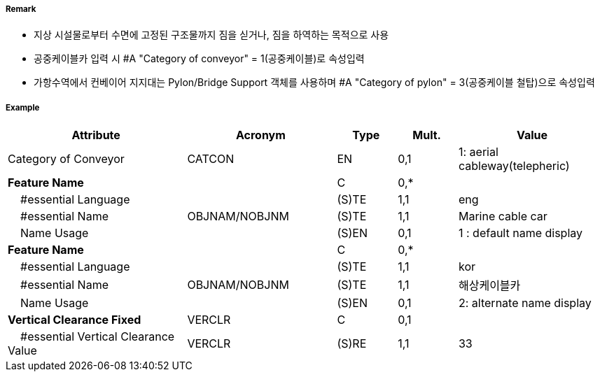 // tag::Conveyor[]
===== Remark

- 지상 시설물로부터 수면에 고정된 구조물까지 짐을 싣거나, 짐을 하역하는 목적으로 사용
- 공중케이블카 입력 시 #A "Category of conveyor" = 1(공중케이블)로 속성입력
- 가항수역에서 컨베이어 지지대는 Pylon/Bridge Support 객체를 사용하며 #A "Category of pylon" = 3(공중케이블 철탑)으로 속성입력

//image::../images/Conveyor/Conveyor_image-1[width=400]

===== Example
[cols="30,25,10,10,25", options="header"]
|===
|Attribute |Acronym |Type |Mult. |Value

|Category of Conveyor|CATCON|EN|0,1| 1: aerial cableway(telepheric) 
|**Feature Name**||C|0,*| 
|    #essential Language||(S)TE|1,1| eng
|    #essential Name|OBJNAM/NOBJNM|(S)TE|1,1| Marine cable car 
|    Name Usage||(S)EN|0,1|1 : default name display 
|**Feature Name**||C|0,*| 
|    #essential Language||(S)TE|1,1| kor
|    #essential Name|OBJNAM/NOBJNM|(S)TE|1,1| 해상케이블카 
|    Name Usage||(S)EN|0,1| 2: alternate name display
|**Vertical Clearance Fixed**|VERCLR|C|0,1| 
|    #essential Vertical Clearance Value|VERCLR|(S)RE|1,1| 33
|===

// end::Conveyor[]
